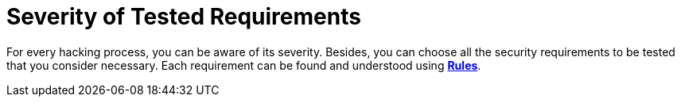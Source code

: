 :slug: services/one-shot-hacking/environments/
:description: You can choose the environments for testing and know the severity of each ethical hacking process with Fluid Attacks.
:keywords: Fluid Attacks, Services, Testing, Enviroment, Hacking, Ethical Hacking, Pentesting
:nextpage: services/one-shot-hacking/vuln-manage/
:category: one-shot-hacking
:section: One-Shot Hacking
:template: services/feature

= Severity of Tested Requirements

For every hacking process, you can be aware of its severity.
Besides, you can choose all the security requirements to be tested
that you consider necessary.
Each requirement can be found and understood using link:../../../rules/[*Rules*].
